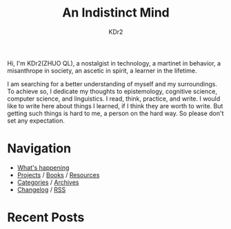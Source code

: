 # -*- mode: org; mode: auto-fill -*-
#+TITLE: An Indistinct Mind
#+AUTHOR: KDr2
#+OPTIONS: num:nil
#+BEGIN: inc-file :file "common.inc.org"
#+END:
#+CALL: dynamic-header() :results raw

# #+ATTR_HTML: :alt R2D2 :title R2D2 :align right


Hi, I'm KDr2(ZHUO QL), a nostalgist in technology, a martinet in
behavior, a misanthrope in society, an ascetic in spirit, a learner in
the lifetime.

I am searching for a better understanding of myself and my
surroundings. To achieve so, I dedicate my thoughts to epistemology,
cognitive science, computer science, and linguistics. I read, think,
practice, and write. I would like to write here about things I
learned, if I think they are worth to write. But getting such things
is hard to me, a person on the hard way. So please don't set any
expectation.


#+CALL: image[:results value](path="2018/12/Packt-Dollar-5-Blog-Banners-01.png", caption="The $5 Campaign", link="https://www.packtpub.com/") :results raw


* Navigation
- [[https://www.notion.so/What-is-happening-3fa589c95cb8497fb9a70fec96675db1][What's happening]]
- [[file:project/index.org][Projects]] / [[file:misc/books.org][Books]] / [[file:resource/index.org][Resources]]
- [[file:misc/categories.org][Categories]] / [[file:misc/archives.org][Archives]]
- [[file:misc/site-log.org][Changelog]] / [[http://kdr2.com/misc/site-log.xml][RSS]]
* Recent Posts
  #+NAME: recent-posts
  #+BEGIN_SRC elisp :exports none :results raw value
    (make-recent-posts 10 t)
  #+END_SRC
  #+CALL: recent-posts[:results value]() :results raw
